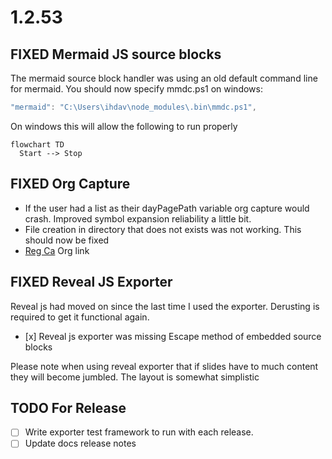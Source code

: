 * 1.2.53
** FIXED Mermaid JS source blocks

  The mermaid source block handler was using an old default command line for mermaid.
  You should now specify mmdc.ps1 on windows:

  #+BEGIN_SRC js
    "mermaid": "C:\Users\ihdav\node_modules\.bin\mmdc.ps1", 
  #+END_SRC

  On windows this will allow the following to run properly
  
  #+BEGIN_SRC mermaid :file mermaidout.png
  flowchart TD
    Start --> Stop	
  #+END_SRC

** FIXED Org Capture
   - If the user had a list as their dayPagePath variable org capture would crash.
     Improved symbol expansion reliability a little bit.
   - File creation in directory that does not exists was not working. This should now be fixed
   - [[https://reg.ca][Reg Ca]] Org link

** FIXED Reveal JS Exporter
   Reveal js had moved on since the last time I used the exporter. Derusting is required to get it
   functional again.

   - [x] Reveal js exporter was missing Escape method of embedded source blocks

   Please note when using reveal exporter that if slides have to much content they will become jumbled.
   The layout is somewhat simplistic

** TODO For Release
   - [ ] Write exporter test framework to run with each release.
   - [ ] Update docs release notes